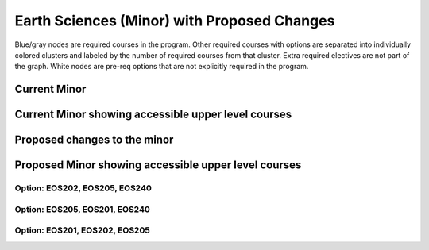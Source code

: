 ===============================
|program_long|
===============================

.. raw:: html

    <style> .grey {color:#5F6472; font-weight:bold; font-size:16px} </style>
    <style> .red {color:#e55039; font-weight:bold; font-size:16px} </style>
    <style> .blue {color:#4a69bd; font-weight:bold; font-size:16px} </style>
    <style> .green {color:#78e08f; font-weight:bold; font-size:16px} </style>

.. role:: grey
.. role:: red
.. role:: blue
.. role:: green

:grey:`Blue/gray nodes` are required courses in the program. Other required courses with options are separated into individually colored clusters and labeled by the number of required courses from that cluster. Extra required electives are not part of the graph. White nodes are pre-req options that are not explicitly required in the program.

Current Minor
-------------------

.. image:: graphs/MNR-ESC.svg
  :align: center
  :width: 98%


Current Minor showing accessible upper level courses
--------------------------------------------------------

.. image:: graphs/ESMINOR_UPPER.svg
  :align: center
  :width: 98%


Proposed changes to the minor
--------------------------------------

.. image:: graphs/MNR-ESC_proposed.svg
  :align: center
  :width: 98%

Proposed Minor showing accessible upper level courses
--------------------------------------------------------

Option: EOS202, EOS205, EOS240 
*********************************

.. image:: graphs/ESMINOR_UPPER_proposed_0.svg
  :align: center
  :width: 98%

Option: EOS205, EOS201, EOS240 
*********************************

.. image:: graphs/ESMINOR_UPPER_proposed_1.svg
  :align: center
  :width: 98%

Option: EOS201, EOS202, EOS205
*********************************

.. image:: graphs/ESMINOR_UPPER_proposed_2.svg
  :align: center
  :width: 98%
  
.. |program_short| replace:: MNR-ESC
.. |program_long| replace:: Earth Sciences (Minor) with Proposed Changes

    